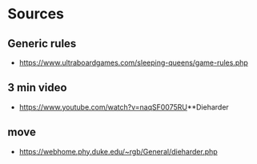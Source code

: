 * Sources
** Generic rules
- https://www.ultraboardgames.com/sleeping-queens/game-rules.php

** 3 min video
- https://www.youtube.com/watch?v=naqSF0075RU**Dieharder

** move
- https://webhome.phy.duke.edu/~rgb/General/dieharder.php
